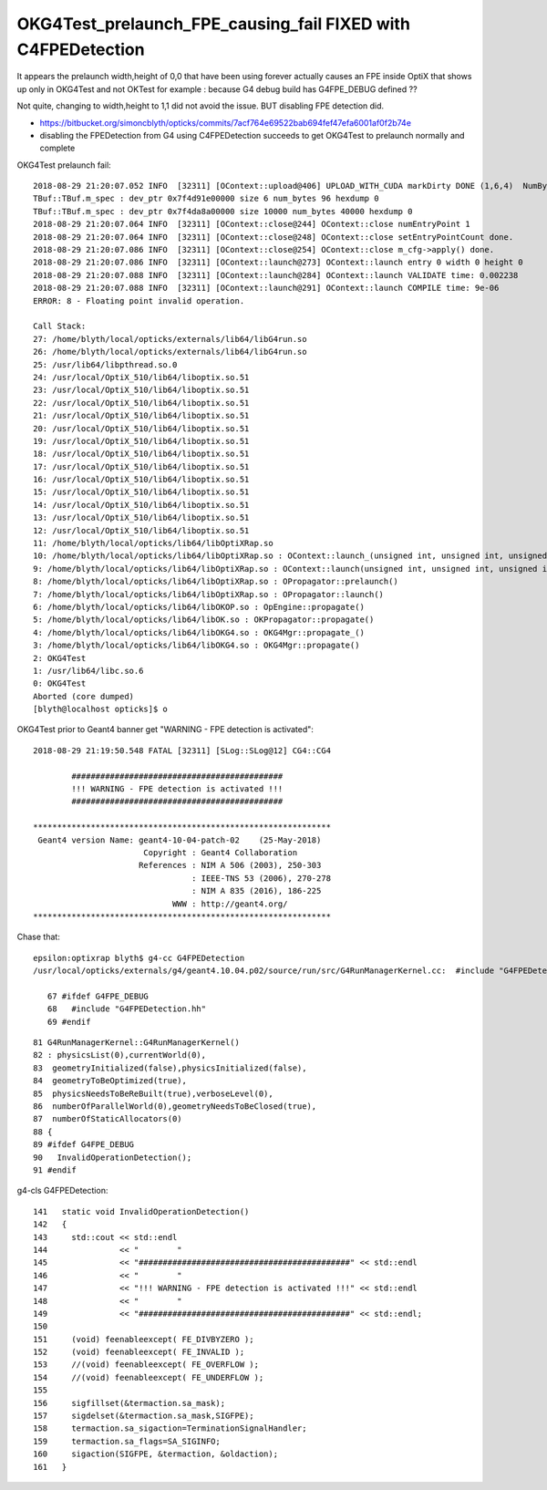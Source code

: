 OKG4Test_prelaunch_FPE_causing_fail FIXED with C4FPEDetection
=================================================================


It appears the prelaunch width,height of 0,0 that have been using forever actually causes an FPE inside OptiX 
that shows up only in OKG4Test and not OKTest for example : because G4 debug build has G4FPE_DEBUG defined ?? 

Not quite, changing to width,height to 1,1 did not avoid the issue.  BUT disabling FPE detection did. 

* https://bitbucket.org/simoncblyth/opticks/commits/7acf764e69522bab694fef47efa6001af0f2b74e
* disabling the FPEDetection from G4 using C4FPEDetection succeeds to get OKG4Test to prelaunch normally and complete



OKG4Test prelaunch fail::

    2018-08-29 21:20:07.052 INFO  [32311] [OContext::upload@406] UPLOAD_WITH_CUDA markDirty DONE (1,6,4)  NumBytes(0) 96 NumBytes(1) 96 NumValues(0) 24 NumValues(1) 24{}
    TBuf::TBuf.m_spec : dev_ptr 0x7f4d91e00000 size 6 num_bytes 96 hexdump 0 
    TBuf::TBuf.m_spec : dev_ptr 0x7f4da8a00000 size 10000 num_bytes 40000 hexdump 0 
    2018-08-29 21:20:07.064 INFO  [32311] [OContext::close@244] OContext::close numEntryPoint 1
    2018-08-29 21:20:07.064 INFO  [32311] [OContext::close@248] OContext::close setEntryPointCount done.
    2018-08-29 21:20:07.086 INFO  [32311] [OContext::close@254] OContext::close m_cfg->apply() done.
    2018-08-29 21:20:07.086 INFO  [32311] [OContext::launch@273] OContext::launch entry 0 width 0 height 0
    2018-08-29 21:20:07.088 INFO  [32311] [OContext::launch@284] OContext::launch VALIDATE time: 0.002238
    2018-08-29 21:20:07.088 INFO  [32311] [OContext::launch@291] OContext::launch COMPILE time: 9e-06
    ERROR: 8 - Floating point invalid operation.

    Call Stack:
    27: /home/blyth/local/opticks/externals/lib64/libG4run.so
    26: /home/blyth/local/opticks/externals/lib64/libG4run.so
    25: /usr/lib64/libpthread.so.0
    24: /usr/local/OptiX_510/lib64/liboptix.so.51
    23: /usr/local/OptiX_510/lib64/liboptix.so.51
    22: /usr/local/OptiX_510/lib64/liboptix.so.51
    21: /usr/local/OptiX_510/lib64/liboptix.so.51
    20: /usr/local/OptiX_510/lib64/liboptix.so.51
    19: /usr/local/OptiX_510/lib64/liboptix.so.51
    18: /usr/local/OptiX_510/lib64/liboptix.so.51
    17: /usr/local/OptiX_510/lib64/liboptix.so.51
    16: /usr/local/OptiX_510/lib64/liboptix.so.51
    15: /usr/local/OptiX_510/lib64/liboptix.so.51
    14: /usr/local/OptiX_510/lib64/liboptix.so.51
    13: /usr/local/OptiX_510/lib64/liboptix.so.51
    12: /usr/local/OptiX_510/lib64/liboptix.so.51
    11: /home/blyth/local/opticks/lib64/libOptiXRap.so
    10: /home/blyth/local/opticks/lib64/libOptiXRap.so : OContext::launch_(unsigned int, unsigned int, unsigned int)
    9: /home/blyth/local/opticks/lib64/libOptiXRap.so : OContext::launch(unsigned int, unsigned int, unsigned int, unsigned int, STimes*)
    8: /home/blyth/local/opticks/lib64/libOptiXRap.so : OPropagator::prelaunch()
    7: /home/blyth/local/opticks/lib64/libOptiXRap.so : OPropagator::launch()
    6: /home/blyth/local/opticks/lib64/libOKOP.so : OpEngine::propagate()
    5: /home/blyth/local/opticks/lib64/libOK.so : OKPropagator::propagate()
    4: /home/blyth/local/opticks/lib64/libOKG4.so : OKG4Mgr::propagate_()
    3: /home/blyth/local/opticks/lib64/libOKG4.so : OKG4Mgr::propagate()
    2: OKG4Test
    1: /usr/lib64/libc.so.6
    0: OKG4Test
    Aborted (core dumped)
    [blyth@localhost opticks]$ o


OKG4Test prior to Geant4 banner get "WARNING - FPE detection is activated"::


    2018-08-29 21:19:50.548 FATAL [32311] [SLog::SLog@12] CG4::CG4 

            ############################################
            !!! WARNING - FPE detection is activated !!!
            ############################################

    **************************************************************
     Geant4 version Name: geant4-10-04-patch-02    (25-May-2018)
                           Copyright : Geant4 Collaboration
                          References : NIM A 506 (2003), 250-303
                                     : IEEE-TNS 53 (2006), 270-278
                                     : NIM A 835 (2016), 186-225
                                 WWW : http://geant4.org/
    **************************************************************



Chase that::

   epsilon:optixrap blyth$ g4-cc G4FPEDetection
   /usr/local/opticks/externals/g4/geant4.10.04.p02/source/run/src/G4RunManagerKernel.cc:  #include "G4FPEDetection.hh"

      67 #ifdef G4FPE_DEBUG
      68   #include "G4FPEDetection.hh"
      69 #endif

::

      81 G4RunManagerKernel::G4RunManagerKernel()
      82 : physicsList(0),currentWorld(0),
      83  geometryInitialized(false),physicsInitialized(false),
      84  geometryToBeOptimized(true),
      85  physicsNeedsToBeReBuilt(true),verboseLevel(0),
      86  numberOfParallelWorld(0),geometryNeedsToBeClosed(true),
      87  numberOfStaticAllocators(0)
      88 {
      89 #ifdef G4FPE_DEBUG
      90   InvalidOperationDetection();
      91 #endif



g4-cls G4FPEDetection::

    141   static void InvalidOperationDetection()
    142   {
    143     std::cout << std::endl
    144               << "        "
    145               << "############################################" << std::endl
    146               << "        "
    147               << "!!! WARNING - FPE detection is activated !!!" << std::endl
    148               << "        "
    149               << "############################################" << std::endl;
    150 
    151     (void) feenableexcept( FE_DIVBYZERO );
    152     (void) feenableexcept( FE_INVALID );
    153     //(void) feenableexcept( FE_OVERFLOW );
    154     //(void) feenableexcept( FE_UNDERFLOW );
    155 
    156     sigfillset(&termaction.sa_mask);
    157     sigdelset(&termaction.sa_mask,SIGFPE);
    158     termaction.sa_sigaction=TerminationSignalHandler;
    159     termaction.sa_flags=SA_SIGINFO;
    160     sigaction(SIGFPE, &termaction, &oldaction);
    161   }




